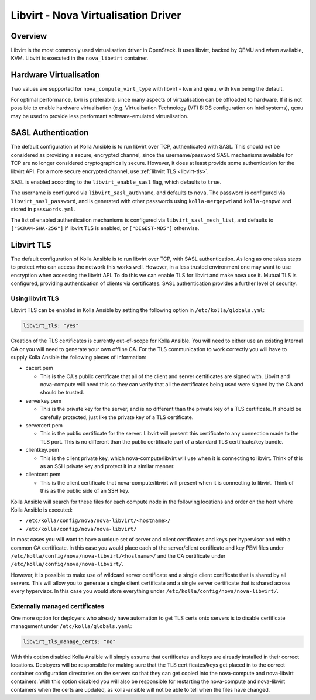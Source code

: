 ====================================
Libvirt - Nova Virtualisation Driver
====================================

Overview
========

Libvirt is the most commonly used virtualisation driver in OpenStack. It uses
libvirt, backed by QEMU and when available, KVM. Libvirt is executed in the
``nova_libvirt`` container.

Hardware Virtualisation
=======================

Two values are supported for ``nova_compute_virt_type`` with libvirt -
``kvm`` and ``qemu``, with ``kvm`` being the default.

For optimal performance, ``kvm`` is preferable, since many aspects of
virtualisation can be offloaded to hardware.  If it is not possible to enable
hardware virtualisation (e.g. Virtualisation Technology (VT) BIOS configuration
on Intel systems), ``qemu`` may be used to provide less performant
software-emulated virtualisation.

SASL Authentication
===================

The default configuration of Kolla Ansible is to run libvirt over TCP,
authenticated with SASL. This should not be considered as providing a secure,
encrypted channel, since the username/password SASL mechanisms available for
TCP are no longer considered cryptographically secure. However, it does at
least provide some authentication for the libvirt API. For a more secure
encrypted channel, use :ref:`libvirt TLS <libvirt-tls>`.

SASL is enabled according to the ``libvirt_enable_sasl`` flag, which defaults
to ``true``.

The username is configured via ``libvirt_sasl_authname``, and defaults to
``nova``. The password is configured via ``libvirt_sasl_password``, and is
generated with other passwords using ``kolla-mergepwd`` and ``kolla-genpwd``
and stored in ``passwords.yml``.

The list of enabled authentication mechanisms is configured via
``libvirt_sasl_mech_list``, and defaults to ``["SCRAM-SHA-256"]`` if libvirt
TLS is enabled, or ``["DIGEST-MD5"]`` otherwise.

.. _libvirt-tls:

Libvirt TLS
===========

The default configuration of Kolla Ansible is to run libvirt over TCP, with
SASL authentication. As long as one takes steps to protect who can access
the network this works well. However, in a less trusted environment one may
want to use encryption when accessing the libvirt API. To do this we can enable
TLS for libvirt and make nova use it. Mutual TLS is configured, providing
authentication of clients via certificates. SASL authentication provides a
further level of security.

Using libvirt TLS
~~~~~~~~~~~~~~~~~

Libvirt TLS can be enabled in Kolla Ansible by setting the following option in
``/etc/kolla/globals.yml``:

.. code-block:: yaml

   libvirt_tls: "yes"

Creation of the TLS certificates is currently out-of-scope for Kolla Ansible.
You will need to either use an existing Internal CA or you will need to
generate your own offline CA. For the TLS communication to work correctly you
will have to supply Kolla Ansible the following pieces of information:

* cacert.pem

  - This is the CA's public certificate that all of the client and server
    certificates are signed with. Libvirt and nova-compute will need this so
    they can verify that all the certificates being used were signed by the CA
    and should be trusted.

* serverkey.pem

  - This is the private key for the server, and is no different than the
    private key of a TLS certificate. It should be carefully protected, just
    like the private key of a TLS certificate.

* servercert.pem

  - This is the public certificate for the server. Libvirt will present this
    certificate to any connection made to the TLS port. This is no different
    than the public certificate part of a standard TLS certificate/key bundle.

* clientkey.pem

  - This is the client private key, which nova-compute/libvirt will use
    when it is connecting to libvirt. Think of this as an SSH private key
    and protect it in a similar manner.

* clientcert.pem

  - This is the client certificate that nova-compute/libvirt will present when
    it is connecting to libvirt. Think of this as the public side of an SSH
    key.

Kolla Ansible will search for these files for each compute node in the
following locations and order on the host where Kolla Ansible is executed:

- ``/etc/kolla/config/nova/nova-libvirt/<hostname>/``
- ``/etc/kolla/config/nova/nova-libvirt/``

In most cases you will want to have a unique set of server and client
certificates and keys per hypervisor and with a common CA certificate. In this
case you would place each of the server/client certificate and key PEM files
under ``/etc/kolla/config/nova/nova-libvirt/<hostname>/`` and the CA
certificate under ``/etc/kolla/config/nova/nova-libvirt/``.

However, it is possible to make use of wildcard server certificate and a single
client certificate that is shared by all servers. This will allow you to
generate a single client certificate and a single server certificate that is
shared across every hypervisor. In this case you would store everything under
``/etc/kolla/config/nova/nova-libvirt/``.

Externally managed certificates
~~~~~~~~~~~~~~~~~~~~~~~~~~~~~~~

One more option for deployers who already have automation to get TLS certs onto
servers is to disable certificate management under ``/etc/kolla/globals.yaml``:

.. code-block:: yaml

   libvirt_tls_manage_certs: "no"

With this option disabled Kolla Ansible will simply assume that certificates
and keys are already installed in their correct locations. Deployers will be
responsible for making sure that the TLS certificates/keys get placed in to the
correct container configuration directories on the servers so that they can get
copied into the nova-compute and nova-libvirt containers. With this option
disabled you will also be responsible for restarting the nova-compute and
nova-libvirt containers when the certs are updated, as kolla-ansible will not
be able to tell when the files have changed.
